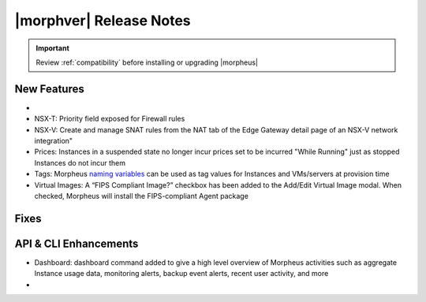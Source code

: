 .. _Release Notes:

*************************
|morphver| Release Notes
*************************

.. IMPORTANT:: Review :ref:`compatibility` before installing or upgrading |morpheus|

New Features
------------

- .. toggle-header:: :header: **Budget Enhancements**

    - Budgets based on a yearly interval can now start on a month other than January
    - Multi-year budgets, up to three years, are now supported

- NSX-T: Priority field exposed for Firewall rules
- NSX-V: Create and manage SNAT rules from the NAT tab of the Edge Gateway detail page of an NSX-V network integration"
- Prices: Instances in a suspended state no longer incur prices set to be incurred "While Running" just as stopped Instances do not incur them
- Tags: Morpheus `naming variables <https://docs.morpheusdata.com/en/latest/troubleshooting/Variables_Examples.html?highlight=naming%20policy#pre-provision-vars>`_ can be used as tag values for Instances and VMs/servers at provision time
- Virtual Images: A “FIPS Compliant Image?” checkbox has been added to the Add/Edit Virtual Image modal. When checked, Morpheus will install the FIPS-compliant Agent package

Fixes
-----



API & CLI Enhancements
----------------------

- Dashboard: dashboard command added to give a high level overview of Morpheus activities such as aggregate Instance usage data, monitoring alerts, backup event alerts, recent user activity, and more

- .. toggle-header:: :header: **Invoices Improvements**

    - Invoice tags can now be updated, added and removed through API/CLI
    - Lists of invoices can be filtered by tags (API only, for now)
    - Subtenant users now only see prices (not costs) for Instances provisioned to Clouds owned by the Master Tenant and assigned to the Subtenant when calling the Invoices API
